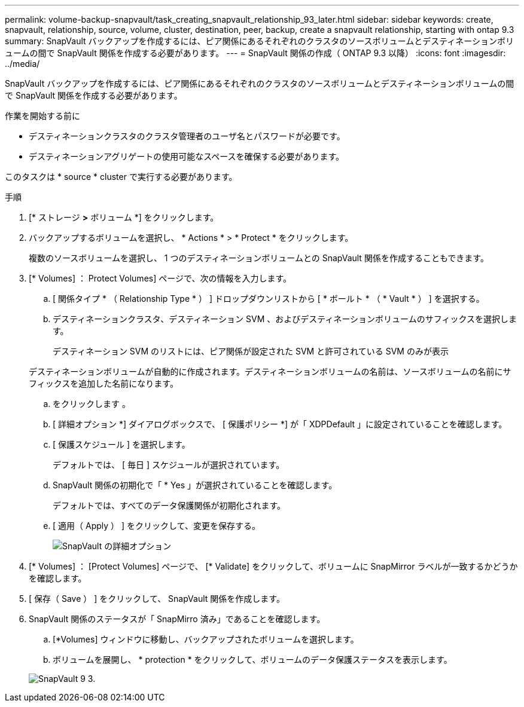 ---
permalink: volume-backup-snapvault/task_creating_snapvault_relationship_93_later.html 
sidebar: sidebar 
keywords: create, snapvault, relationship, source, volume, cluster, destination, peer, backup, create a snapvault relationship, starting with ontap 9.3 
summary: SnapVault バックアップを作成するには、ピア関係にあるそれぞれのクラスタのソースボリュームとデスティネーションボリュームの間で SnapVault 関係を作成する必要があります。 
---
= SnapVault 関係の作成（ ONTAP 9.3 以降）
:icons: font
:imagesdir: ../media/


[role="lead"]
SnapVault バックアップを作成するには、ピア関係にあるそれぞれのクラスタのソースボリュームとデスティネーションボリュームの間で SnapVault 関係を作成する必要があります。

.作業を開始する前に
* デスティネーションクラスタのクラスタ管理者のユーザ名とパスワードが必要です。
* デスティネーションアグリゲートの使用可能なスペースを確保する必要があります。


このタスクは * source * cluster で実行する必要があります。

.手順
. [* ストレージ *>* ボリューム *] をクリックします。
. バックアップするボリュームを選択し、 * Actions * > * Protect * をクリックします。
+
複数のソースボリュームを選択し、 1 つのデスティネーションボリュームとの SnapVault 関係を作成することもできます。

. [* Volumes] ： Protect Volumes] ページで、次の情報を入力します。
+
.. [ 関係タイプ * （ Relationship Type * ） ] ドロップダウンリストから [ * ボールト * （ * Vault * ） ] を選択する。
.. デスティネーションクラスタ、デスティネーション SVM 、およびデスティネーションボリュームのサフィックスを選択します。
+
デスティネーション SVM のリストには、ピア関係が設定された SVM と許可されている SVM のみが表示

+
デスティネーションボリュームが自動的に作成されます。デスティネーションボリュームの名前は、ソースボリュームの名前にサフィックスを追加した名前になります。

.. をクリックします image:../media/advanced_options_icon_backup.gif[""]。
.. [ 詳細オプション *] ダイアログボックスで、 [ 保護ポリシー *] が「 XDPDefault 」に設定されていることを確認します。
.. [ 保護スケジュール ] を選択します。
+
デフォルトでは、 [ 毎日 ] スケジュールが選択されています。

.. SnapVault 関係の初期化で「 * Yes 」が選択されていることを確認します。
+
デフォルトでは、すべてのデータ保護関係が初期化されます。

.. [ 適用（ Apply ） ] をクリックして、変更を保存する。
+
image::../media/snapvault_advanced_options.gif[SnapVault の詳細オプション]



. [* Volumes] ： [Protect Volumes] ページで、 [* Validate] をクリックして、ボリュームに SnapMirror ラベルが一致するかどうかを確認します。
. [ 保存（ Save ） ] をクリックして、 SnapVault 関係を作成します。
. SnapVault 関係のステータスが「 SnapMirro 済み」であることを確認します。
+
.. [*Volumes] ウィンドウに移動し、バックアップされたボリュームを選択します。
.. ボリュームを展開し、 * protection * をクリックして、ボリュームのデータ保護ステータスを表示します。


+
image::../media/snapvault_9_3.gif[SnapVault 9 3.]


